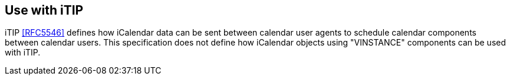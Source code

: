 == Use with iTIP

iTIP <<RFC5546>> defines how iCalendar data can be sent between calendar user
agents to schedule calendar components between calendar users. This
specification does not define how iCalendar objects using "VINSTANCE" components
can be used with iTIP.
